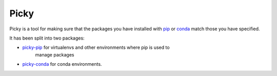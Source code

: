 =====
Picky
=====

Picky is a tool for making sure that the packages you have installed
with `pip`__ or `conda`__ match those you have specified.

__ https://pip.pypa.io/en/stable/

__ http://conda.pydata.org/docs/

It has been split into two packages:

* `picky-pip`__ for virtualenvs and other environments where pip is used to
   manage packages
* `picky-conda`__ for conda environments.

__ https://github.com/Simplistix/picky-pip

__ https://github.com/Simplistix/picky-conda
